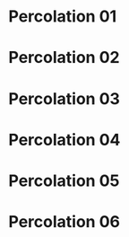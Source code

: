 * Percolation 01
** [[file:../../gifs/percolation_01.gif]]
* Percolation 02
** [[file:../../gifs/percolation_02.gif]]
* Percolation 03
** [[file:../../gifs/percolation_03.gif]]
* Percolation 04
** [[file:../../gifs/percolation_04.gif]]
* Percolation 05
** [[file:../../gifs/percolation_05.gif]]
* Percolation 06
** [[file:../../gifs/percolation_06.gif]]
